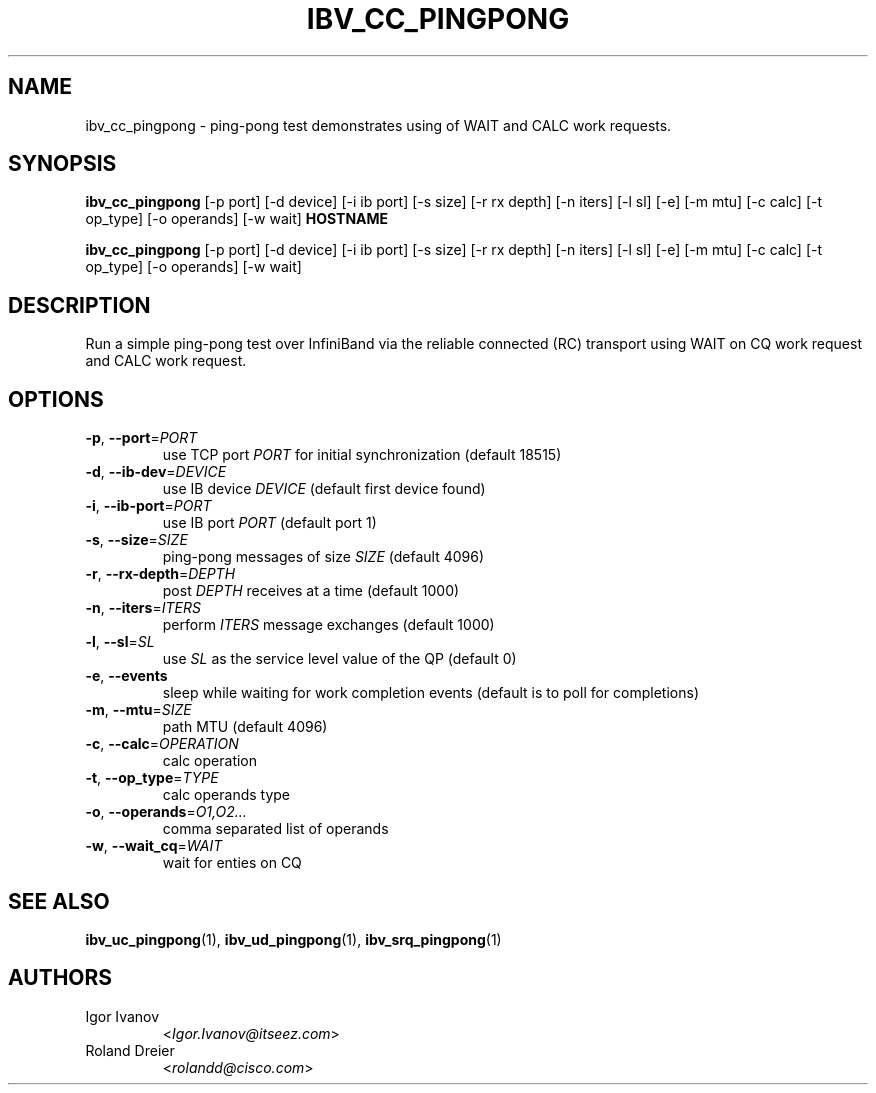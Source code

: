 .TH IBV_CC_PINGPONG 1 2013-03-10 "libibverbs" "USER COMMANDS"

.SH NAME
ibv_cc_pingpong \- ping-pong test demonstrates using of WAIT and CALC work requests.

.SH SYNOPSIS
.B ibv_cc_pingpong
[\-p port] [\-d device] [\-i ib port] [\-s size] [\-r rx depth]
[\-n iters] [\-l sl] [\-e] [\-m mtu]
[\-c calc] [\-t op_type] [\-o operands] [\-w wait]
\fBHOSTNAME\fR

.B ibv_cc_pingpong
[\-p port] [\-d device] [\-i ib port] [\-s size] [\-r rx depth]
[\-n iters] [\-l sl] [\-e] [\-m mtu]
[\-c calc] [\-t op_type] [\-o operands] [\-w wait]

.SH DESCRIPTION
.PP
Run a simple ping-pong test over InfiniBand via the reliable
connected (RC) transport using WAIT on CQ work request
and CALC work request.

.SH OPTIONS

.PP
.TP
\fB\-p\fR, \fB\-\-port\fR=\fIPORT\fR
use TCP port \fIPORT\fR for initial synchronization (default 18515)
.TP
\fB\-d\fR, \fB\-\-ib\-dev\fR=\fIDEVICE\fR
use IB device \fIDEVICE\fR (default first device found)
.TP
\fB\-i\fR, \fB\-\-ib\-port\fR=\fIPORT\fR
use IB port \fIPORT\fR (default port 1)
.TP
\fB\-s\fR, \fB\-\-size\fR=\fISIZE\fR
ping-pong messages of size \fISIZE\fR (default 4096)
.TP
\fB\-r\fR, \fB\-\-rx\-depth\fR=\fIDEPTH\fR
post \fIDEPTH\fR receives at a time (default 1000)
.TP
\fB\-n\fR, \fB\-\-iters\fR=\fIITERS\fR
perform \fIITERS\fR message exchanges (default 1000)
.TP
\fB\-l\fR, \fB\-\-sl\fR=\fISL\fR
use \fISL\fR as the service level value of the QP (default 0)
.TP
\fB\-e\fR, \fB\-\-events\fR
sleep while waiting for work completion events (default is to poll for
completions)
.TP
\fB\-m\fR, \fB\-\-mtu\fR=\fISIZE\fR
path MTU (default 4096)
.TP
\fB\-c\fR, \fB\-\-calc\fR=\fIOPERATION\fR
calc operation
.TP
\fB\-t\fR, \fB\-\-op_type\fR=\fITYPE\fR
calc operands type
.TP
\fB\-o\fR, \fB\-\-operands\fR=\fIO1,O2...\fR
comma separated list of operands
.TP
\fB\-w\fR, \fB\-\-wait_cq\fR=\fIWAIT\fR
wait for enties on CQ

.SH SEE ALSO
.BR ibv_uc_pingpong (1),
.BR ibv_ud_pingpong (1),
.BR ibv_srq_pingpong (1)

.SH AUTHORS
.TP
Igor Ivanov
.RI < Igor.Ivanov@itseez.com >
.TP
Roland Dreier
.RI < rolandd@cisco.com >
